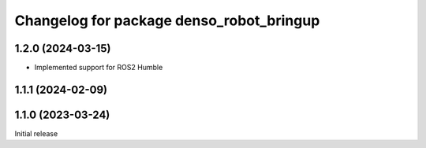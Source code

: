 ^^^^^^^^^^^^^^^^^^^^^^^^^^^^^^^^^^^^^^^^^
Changelog for package denso_robot_bringup
^^^^^^^^^^^^^^^^^^^^^^^^^^^^^^^^^^^^^^^^^

1.2.0 (2024-03-15)
------------------
* Implemented support for ROS2 Humble

1.1.1 (2024-02-09)
------------------

1.1.0 (2023-03-24)
------------------
Initial release
